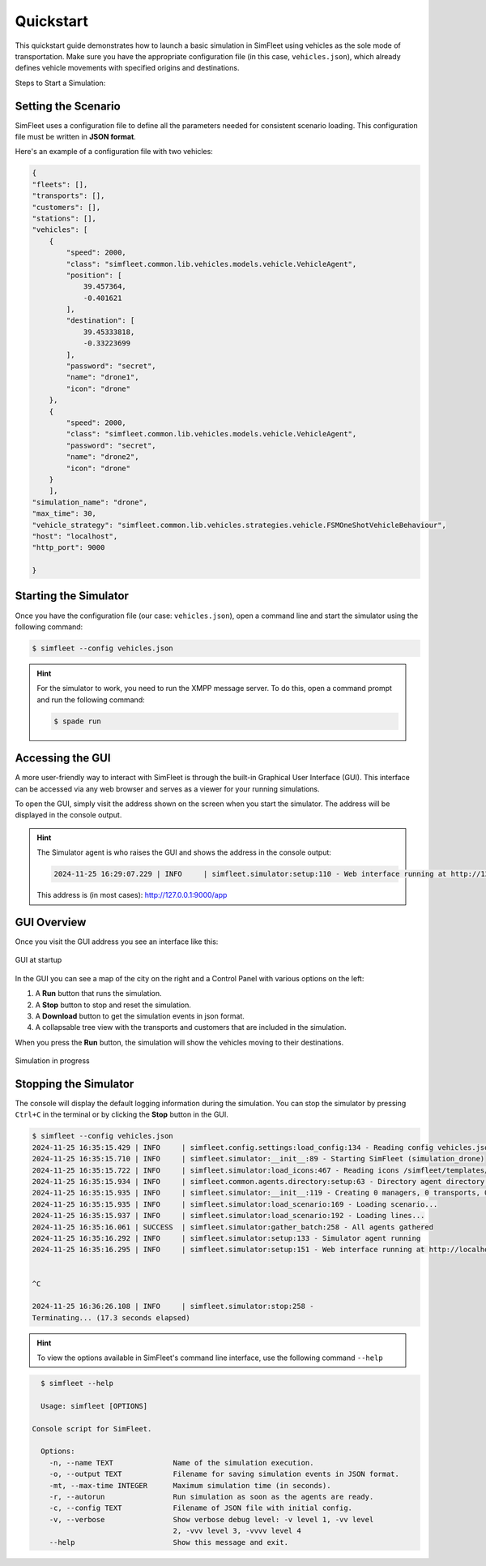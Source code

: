 ============
Quickstart
============

This quickstart guide demonstrates how to launch a basic simulation in SimFleet using vehicles as the sole mode of transportation.
Make sure you have the appropriate configuration file (in this case, ``vehicles.json``), which already defines vehicle movements with specified
origins and destinations.

Steps to Start a Simulation:

Setting the Scenario
====================

SimFleet uses a configuration file to define all the parameters needed for consistent scenario loading. This configuration file must be written in **JSON format**.

Here's an example of a configuration file with two vehicles:

.. code-block:: json

    {
    "fleets": [],
    "transports": [],
    "customers": [],
    "stations": [],
    "vehicles": [
        {
            "speed": 2000,
            "class": "simfleet.common.lib.vehicles.models.vehicle.VehicleAgent",
            "position": [
                39.457364,
                -0.401621
            ],
            "destination": [
                39.45333818,
                -0.33223699
            ],
            "password": "secret",
            "name": "drone1",
            "icon": "drone"
        },
        {
            "speed": 2000,
            "class": "simfleet.common.lib.vehicles.models.vehicle.VehicleAgent",
            "password": "secret",
            "name": "drone2",
            "icon": "drone"
        }
	],
    "simulation_name": "drone",
    "max_time": 30,
    "vehicle_strategy": "simfleet.common.lib.vehicles.strategies.vehicle.FSMOneShotVehicleBehaviour",
    "host": "localhost",
    "http_port": 9000

    }

Starting the Simulator
======================

Once you have the configuration file (our case: ``vehicles.json``), open a command line and start the simulator using the following command:

.. code-block:: console

    $ simfleet --config vehicles.json

.. hint:: For the simulator to work, you need to run the XMPP message server. To do this, open a command prompt and run the following command:

    .. code-block:: console

        $ spade run

Accessing the GUI
=================

A more user-friendly way to interact with SimFleet is through the built-in Graphical User Interface (GUI). This interface can be accessed via any web browser and serves as a viewer for your running simulations.

To open the GUI, simply visit the address shown on the screen when you start the simulator. The address will be displayed in the console output.

.. hint::
    The Simulator agent is who raises the GUI and shows the address in the console output:

    .. code-block:: console

        2024-11-25 16:29:07.229 | INFO     | simfleet.simulator:setup:110 - Web interface running at http://127.0.0.1:9000/app

    This address is (in most cases): `http://127.0.0.1:9000/app <http://127.0.0.1:9000/app>`_

GUI Overview
============

Once you visit the GUI address you see an interface like this:

.. figure:: images/quickstart/gui_1.png
    :align: center
    :alt: GUI at startup

    GUI at startup

In the GUI you can see a map of the city on the right and a Control Panel with various options on the left:

#. A **Run** button that runs the simulation.

#. A **Stop** button to stop and reset the simulation.

#. A **Download** button to get the simulation events in json format.

#. A collapsable tree view with the transports and customers that are included in the simulation.

When you press the **Run** button, the simulation will show the vehicles moving to their destinations.

.. figure:: images/quickstart/gui_2.png
    :align: center
    :alt: Simulation in progress

    Simulation in progress

Stopping the Simulator
======================

The console will display the default logging information during the simulation. You can stop the simulator by pressing ``Ctrl+C``
in the terminal or by clicking the **Stop** button in the GUI.

.. code-block:: console

    $ simfleet --config vehicles.json
    2024-11-25 16:35:15.429 | INFO     | simfleet.config.settings:load_config:134 - Reading config vehicles.json
    2024-11-25 16:35:15.710 | INFO     | simfleet.simulator:__init__:89 - Starting SimFleet (simulation_drone)
    2024-11-25 16:35:15.722 | INFO     | simfleet.simulator:load_icons:467 - Reading icons /simfleet/templates/data/img_drones.json
    2024-11-25 16:35:15.934 | INFO     | simfleet.common.agents.directory:setup:63 - Directory agent directory running
    2024-11-25 16:35:15.935 | INFO     | simfleet.simulator:__init__:119 - Creating 0 managers, 0 transports, 0 customers, 0 stations and 2 vehicles.
    2024-11-25 16:35:15.935 | INFO     | simfleet.simulator:load_scenario:169 - Loading scenario...
    2024-11-25 16:35:15.937 | INFO     | simfleet.simulator:load_scenario:192 - Loading lines...
    2024-11-25 16:35:16.061 | SUCCESS  | simfleet.simulator:gather_batch:258 - All agents gathered
    2024-11-25 16:35:16.292 | INFO     | simfleet.simulator:setup:133 - Simulator agent running
    2024-11-25 16:35:16.295 | INFO     | simfleet.simulator:setup:151 - Web interface running at http://localhost:9000/app


    ^C

    2024-11-25 16:36:26.108 | INFO     | simfleet.simulator:stop:258 -
    Terminating... (17.3 seconds elapsed)


.. hint::
    To view the options available in SimFleet's command line interface, use the following command ``--help``

.. code-block:: console

    $ simfleet --help

    Usage: simfleet [OPTIONS]

  Console script for SimFleet.

    Options:
      -n, --name TEXT              Name of the simulation execution.
      -o, --output TEXT            Filename for saving simulation events in JSON format.
      -mt, --max-time INTEGER      Maximum simulation time (in seconds).
      -r, --autorun                Run simulation as soon as the agents are ready.
      -c, --config TEXT            Filename of JSON file with initial config.
      -v, --verbose                Show verbose debug level: -v level 1, -vv level
                                   2, -vvv level 3, -vvvv level 4
      --help                       Show this message and exit.
